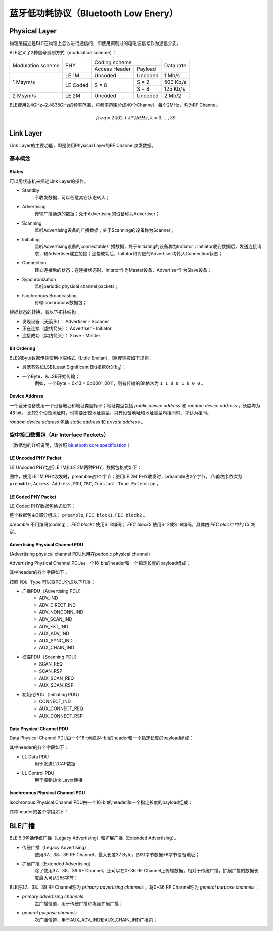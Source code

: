 

蓝牙低功耗协议（Bluetooth Low Enery）
=====================================

..  image:: img/ble.gif
    :scale: 80 %
    :align: center


Physical Layer
--------------

物理层描述是BLE在物理上怎么进行通信的，即使用调制过的电磁波信号作为通信介质。

BLE定义了2种信号调制方式（modulation scheme）：

+-------------------+----------+-------------------------+-----------+
|                   |          | Coding scheme           |           |
| Modulation scheme | PHY      +---------------+---------+ Data rate |
|                   |          | Access Header | Payload |           |
+-------------------+----------+---------------+---------+-----------+
|                   | LE 1M    | Uncoded       | Uncoded | 1 Mb/s    |
|                   +----------+---------------+---------+-----------+
| 1 Msym/s          |          |               | S = 2   | 500 Kb/s  |
|                   | LE Coded | S = 8         +---------+-----------+
|                   |          |               | S = 8   | 125 Kb/s  |
+-------------------+----------+---------------+---------+-----------+
| 2 Msym/s          | LE 2M    | Uncoded       | Uncoded | 2 Mb/2    |
+-------------------+----------+---------------+---------+-----------+

BLE使用2.4GHz~2.4835GHz的频率范围，将频率范围分成40个Channel，每个2MHz，称为RF Channel。

..  math::
    freq = 2402 + k * 2MHz, k = 0, ..., 39


Link Layer
----------

Link Layer的主要功能，即是使用Physical Layer的RF Channel收发数据。

基本概念
''''''''

States
""""""

可以用状态机来描述Link Layer的操作。

..  image:: img/ble-state.png
    :scale: 60 %
    :align: center

* Standby
    不收发数据，可以任意其它状态转入；

* Advertising
    传输广播通道的数据；处于Advertising的设备称为Advertiser；

* Scanning
    监听Advertising设备的广播数据；处于Scanning的设备称为Scanner；

* Initiating
    监听Advertising设备的connectable广播数据，处于Initiating的设备称为Initiator；Initiator收到数据后，发送连接请求，和Advertiser建立加接；连接成功后，Initator和对应的Advertiser均转入Connection状态；

* Connection
    建立连接后的状态；在连接状态时，Initator作为Master设备，Advertiser作为Slave设备；

* Synchronization
    监听periodic physical channel packets；

* Isochronous Broadcasting
    传输isochronous数据包；

根据状态的转换，有以下拓扑结构：

..  image:: img/le-topology.png
    :scale: 80 %
    :align: center

* 发现设备（无箭头）： Advertiser - Scanner
* 正在连接（虚线箭头）： Advertiser - Initiator
* 连接成功（实线箭头）： Slave - Master 

Bit Ordering
""""""""""""

BLE的Byte数据传输使用小端格式（Little Endian），Bit传输按如下规则：

* 最低有效位LSB(Least Significant Bit)指第0位(:math:`b_0`)；
* 一个Byte，从LSB开始传输；
    例如，一个Byte = 0x13 = 0b0001_0011，则有传输的Bit依次为 ``1 1 0 0 1 0 0 0`` 。

Device Address
""""""""""""""

一个蓝牙设备使用一个设备地址和地址类型标识；地址类型包括 `public device address` 和 `random device address` ，长度均为48 bit。
比较2个设备地址时，也需要比较地址类型，只有设备地址和地址类型均相同时，才认为相同。

`random device address` 包括 `static address` 和 `private address` 。


空中接口数据包（Air Interface Packets）
'''''''''''''''''''''''''''''''''''''''

（数据包的详细说明，请参照 `bluetooth core specification <https://www.bluetooth.com/zh-cn/specifications/bluetooth-core-specification/>`_ ）

LE Uncoded PHY Packet
"""""""""""""""""""""

LE Uncoded PHY包括LE 1M和LE 2M两种PHY，数据包格式如下：

..  image:: img/ll-le-uncoded-packet.png
    :scale: 80 %
    :align: center

图中，使用LE 1M PHY收发时，preamble占1个字节；使用LE 2M PHY收发时，preamble占2个字节。
传输次序依次为 ``preamble``, ``Access Address``, ``PDU``, ``CRC``, ``Constant Tone Extension`` 。


LE Coded PHY Packet
"""""""""""""""""""

LE Coded PHY数据包格式如下：

..  image:: img/ll-le-coded-packet.png
    :scale: 80 %
    :align: center

整个数据包由3部分组成： ``preamble``, ``FEC block1``, ``FEC block2`` 。

`preamble` 不用编码(coding)；
`FEC block1` 使用S=8编码；
`FEC block2` 使用S=2或S=8编码，具体由 `FEC block1` 中的 `CI` 决定。


Advertising Physical Channel PDU
""""""""""""""""""""""""""""""""

(Advertising physical channel PDU也用在periodic physical channel)

Advertising Physical Channel PDU由一个16-bit的header和一个指定长度的payload组成：

..  image:: img/apc-pdu.png
    :scale: 80 %
    :align: center

其中header的各个字段如下：

..  image:: img/apc-pdu-header.png
    :scale: 80 %
    :align: center

按照 ``PDU Type`` 可以将PDU分成以下几类：

* 广播PDU（Advertising PDU）
    - ADV_IND
    - ADV_DIRECT_IND
    - ADV_NONCONN_IND
    - ADV_SCAN_IND
    - ADV_EXT_IND
    - AUX_ADV_IND
    - AUX_SYNC_IND
    - AUX_CHAIN_IND

* 扫描PDU（Scanning PDU）
    - SCAN_REQ
    - SCAN_RSP
    - AUX_SCAN_REQ
    - AUX_SCAN_RSP

* 初始化PDU（Initiating PDU）
    - CONNECT_IND
    - AUX_CONNECT_REQ
    - AUX_CONNECT_RSP


Data Physical Channel PDU
"""""""""""""""""""""""""

Data Physical Channel PDU由一个16-bit或24-bit的header和一个指定长度的payload组成：

..  image:: img/dpc-pdu.png
    :scale: 80 %
    :align: center

其中header的各个字段如下：

..  image:: img/dpc-pdu-header.png
    :scale: 80 %
    :align: center

* LL Data PDU
    用于发送L2CAP数据

* LL Control PDU
    用于控制Link Layer连接


Isochronous Physical Channel PDU
""""""""""""""""""""""""""""""""

Isochronous Physical Channel PDU由一个16-bit的header和一个指定长度的payload组成：

..  image:: img/ipc-pdu.png
    :scale: 80 %
    :align: center

其中header的各个字段如下：

..  image:: img/ipc-pdu-header.png
    :scale: 80 %
    :align: center


BLE广播
-------

BLE 5.0包括传统广播（Legacy Advertising）和扩展广播（Extended Advertising）。

* 传统广播（Legacy Advertising）
    使用37、38、39 RF Channel，最大长度37 Byte，即31字节数据+6字节设备地址；
* 扩展广播（Extended Advertising）
    除了使用37、38、39 RF Channel，还可以在0~36 RF Channel上传输数据。相对于传统广播，扩展广播的数据长度最大可达255字节；

BLE将37、38、39 RF Channel称为 `primary advertising channels` ，将0~36 RF Channel称为 `general purpose channels` ：

* `primary advertising channels`
    主广播信道，用于传统广播和发起扩展广播；
* `general purpose channels`
    次广播信道，用于AUX_ADV_IND和AUX_CHAIN_IND广播包；

